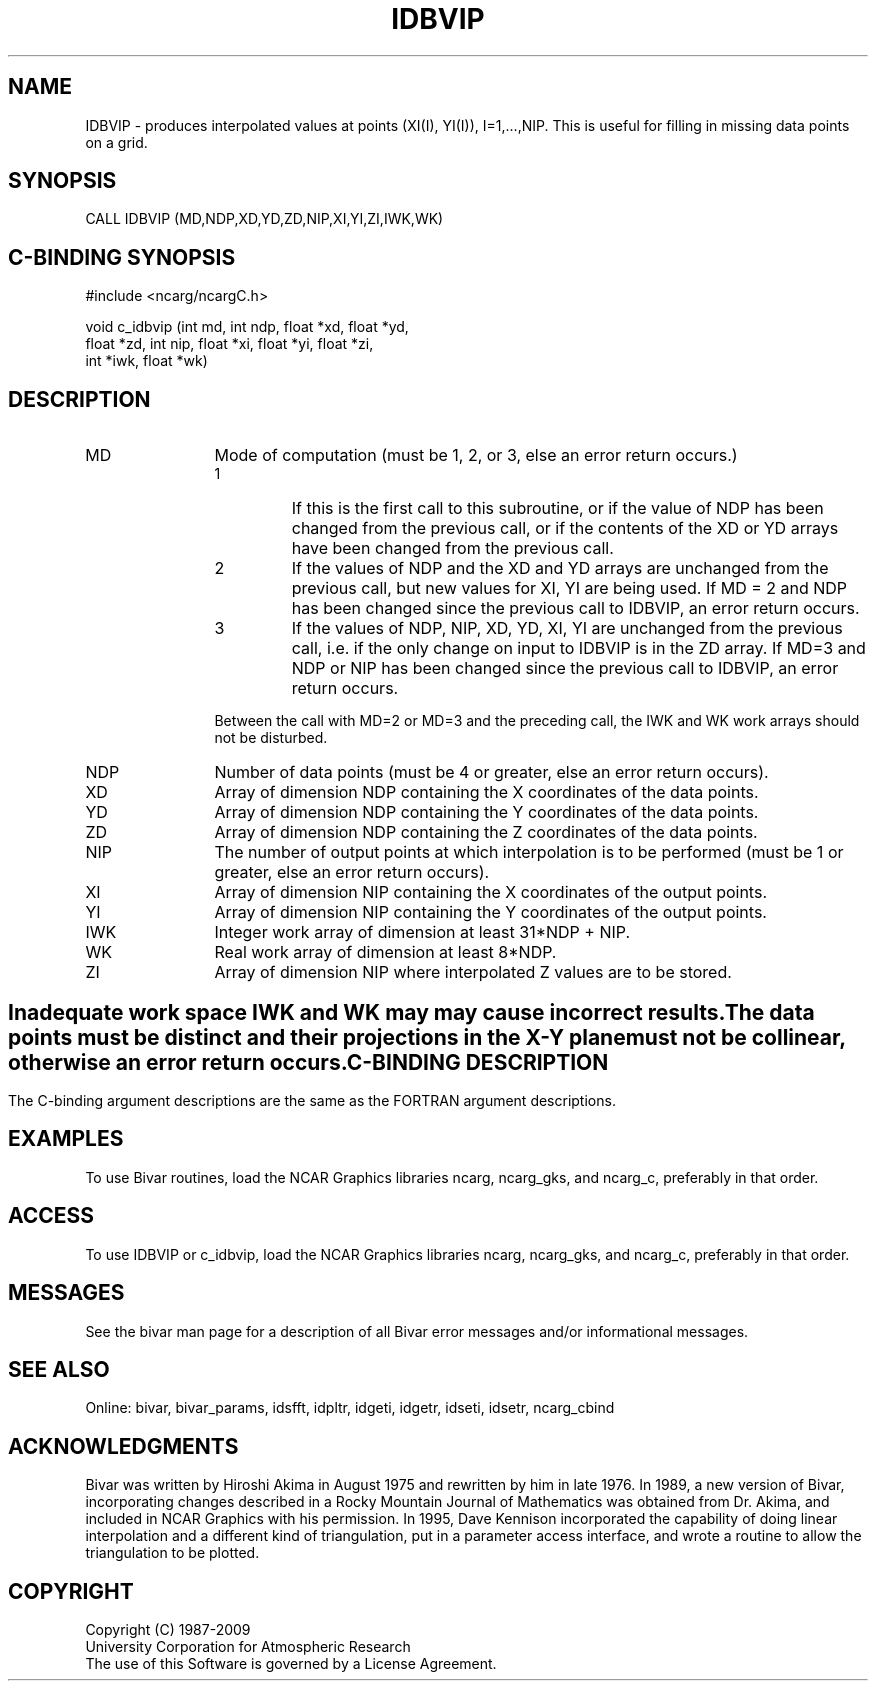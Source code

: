 .TH IDBVIP 3NCARG "November 1995" UNIX "NCAR GRAPHICS"
.na
.nh
.SH NAME
IDBVIP - produces interpolated values at points (XI(I), YI(I)),
I=1,...,NIP.  This is useful for filling in missing data points
on a grid.
.SH SYNOPSIS
CALL IDBVIP (MD,NDP,XD,YD,ZD,NIP,XI,YI,ZI,IWK,WK)
.SH C-BINDING SYNOPSIS
#include <ncarg/ncargC.h>
.sp
void c_idbvip (int md, int ndp, float *xd, float *yd, 
.br
float *zd, int nip, float *xi, float *yi, float *zi, 
.br
int *iwk, float *wk)
.SH DESCRIPTION
.IP MD 12
Mode of computation (must be 1, 2, or 3, else an error
return occurs.)
.RS
.IP 1 
If this is the first call to this subroutine, or if
the value of NDP has been changed from the previous
call, or if the contents of the XD or YD arrays have
been changed from the previous call.
.IP 2 
If the values of NDP and the XD and YD arrays are
unchanged from the previous call, but new values for
XI, YI are being used.  If MD = 2 and NDP has been
changed since the previous call to IDBVIP, an error
return occurs.
.IP 3 
If the values of NDP, NIP, XD, YD, XI, YI are
unchanged from the previous call, i.e. if the only
change on input to IDBVIP is in the ZD array.  If MD=3
and NDP or NIP has been changed since the previous call
to IDBVIP, an error return occurs.
.RE
.IP ""
Between the call with MD=2 or MD=3 and the preceding
call, the IWK and WK work arrays should not be
disturbed.
.IP NDP 12
Number of data points (must be 4 or greater, else an
error return occurs).
.IP XD 12
Array of dimension NDP containing the X coordinates of
the data points.
.IP YD 12
Array of dimension NDP containing the Y coordinates of
the data points.
.IP ZD 12
Array of dimension NDP containing the Z coordinates of
the data points.
.IP NIP 12
The number of output points at which interpolation is
to be performed (must be 1 or greater, else an error
return occurs).
.IP XI 12
Array of dimension NIP containing the X coordinates of
the output points.
.IP YI 12
Array of dimension NIP containing the Y coordinates of
the output points.
.IP IWK 12
Integer work array of dimension at least 31*NDP + NIP.
.IP WK 12
Real work array of dimension at least 8*NDP.
.IP ZI 12
Array of dimension NIP where interpolated Z values are
to be stored.
.SH ""
Inadequate work space IWK and WK may may cause incorrect results.
.sp
The data points must be distinct and their projections in the
X-Y plane must not be collinear, otherwise an error return
occurs.
.SH C-BINDING DESCRIPTION
The C-binding argument descriptions are the same as the FORTRAN 
argument descriptions.
.SH EXAMPLES
To use Bivar routines, load the NCAR Graphics libraries ncarg, ncarg_gks,
and ncarg_c, preferably in that order. 
.SH ACCESS 
To use IDBVIP or c_idbvip, load the NCAR Graphics libraries ncarg, ncarg_gks, 
and ncarg_c, preferably in that order.  
.SH MESSAGES
See the bivar man page for a description of all Bivar error
messages and/or informational messages.
.SH SEE ALSO
Online:
bivar, bivar_params, idsfft, idpltr, idgeti, idgetr, idseti, idsetr,
ncarg_cbind
.SH ACKNOWLEDGMENTS
Bivar was written by Hiroshi Akima in August 1975 and rewritten
by him in late 1976.  In 1989, a new version of Bivar,
incorporating changes described in a Rocky Mountain Journal of
Mathematics was obtained from Dr. Akima, and included in NCAR
Graphics with his permission.  In 1995, Dave Kennison incorporated
the capability of doing linear interpolation and a different kind
of triangulation, put in a parameter access interface, and wrote a
routine to allow the triangulation to be plotted.
.SH COPYRIGHT
Copyright (C) 1987-2009
.br
University Corporation for Atmospheric Research
.br
The use of this Software is governed by a License Agreement.
